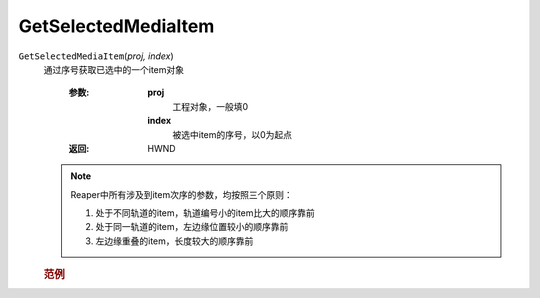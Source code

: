 GetSelectedMediaItem
=============================================
.. raw:: html

    <span>
        提交者: noiZ&nbsp;&nbsp;&nbsp;&nbsp;提交日期: 2020-10-22
    </span>
    <p></p>
    
``GetSelectedMediaItem``\(*proj, index*)
   通过序号获取已选中的一个item对象

      :参数:
         **proj**
            工程对象，一般填0
         **index**
               被选中item的序号，以0为起点

      :返回:
            HWND

   .. note::
         Reaper中所有涉及到item次序的参数，均按照三个原则：

         #. 处于不同轨道的item，轨道编号小的item比大的顺序靠前

         #. 处于同一轨道的item，左边缘位置较小的顺序靠前

         #. 左边缘重叠的item，长度较大的顺序靠前


         
   .. rubric:: 范例
   .. code-block:: lua
      :caption: Lua:

         local item=reaper.GetSelectedMediaItem(0, 0)






